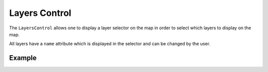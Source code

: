 Layers Control
==============



The ``LayersControl`` allows one to display a layer selector on the map in order
to select which layers to display on the map.

All layers have a ``name`` attribute which is displayed in the selector and can be changed
by the user.

Example
-------

.. jupyter-execute::

    from ipyleaflet import Map, Marker, LayersControl

    m = Map(center=(50, 0), zoom=5)

    marker1 = Marker(name='marker1', location=(48, -2))
    marker2 = Marker(name='marker2', location=(50, 0))
    marker3 = Marker(name='marker3', location=(52, 2))
    m.add_layer(marker1)
    m.add_layer(marker2)
    m.add_layer(marker3)

    control = LayersControl(position='topright')
    m.add_control(control)

    m

